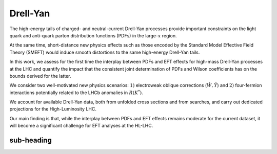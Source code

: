 Drell-Yan
=====================================================

The high-energy tails of charged- and neutral-current Drell-Yan processes provide 
important constraints on the light quark and anti-quark parton distribution functions 
(PDFs) in the large-:math:`x` region.

At the same time, short-distance new physics effects such as those encoded by the 
Standard Model Effective Field Theory (SMEFT) would induce smooth distortions to 
the same high-energy Drell-Yan tails.

In this work, we assess for the first time the interplay between PDFs and EFT effects 
for high-mass Drell-Yan processes at the LHC and quantify the impact that the consistent 
joint determination of PDFs and Wilson coefficients has on the bounds derived for the latter.

We consider two well-motivated new physics scenarios: :math:`1)` electroweak oblique 
corrections (:math:`\hat W, \hat Y`) and :math:`2)` four-fermion interactions potentially 
related to the LHCb anomalies in :math:`R(K^{*})`.

We account for available Drell-Yan data, both from unfolded cross sections and from 
searches, and carry out dedicated projections for the High-Luminosity LHC.

Our main finding is that, while the interplay between PDFs and EFT effects remains moderate 
for the current dataset, it will become a significant challenge for EFT analyses at the HL-LHC.


sub-heading
------------


